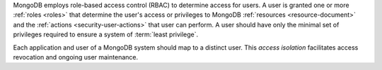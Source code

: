 MongoDB employs role-based access control (RBAC) to determine access
for users. A user is granted one or more :ref:`roles <roles>` that
determine the user's access or privileges to MongoDB :ref:`resources
<resource-document>` and the :ref:`actions <security-user-actions>`
that user can perform. A user should have only the minimal set of
privileges required to ensure a system of :term:`least privilege`.

Each application and user of a MongoDB system should map to a distinct
user. This *access isolation* facilitates
access revocation and ongoing user maintenance. 
